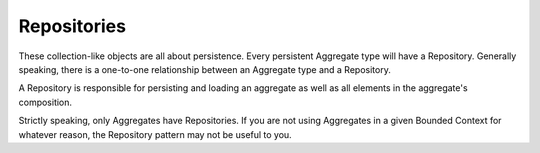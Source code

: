 .. _repository:

============
Repositories
============

These collection-like objects are all about persistence. Every persistent Aggregate type will have a Repository. Generally speaking, there is a one-to-one relationship between an Aggregate type and a Repository.

A Repository is responsible for persisting and loading an aggregate as well as all elements in the aggregate's composition.

Strictly speaking, only Aggregates have Repositories. If you are not using Aggregates in a given Bounded Context for whatever reason, the Repository pattern may not be useful to you.
